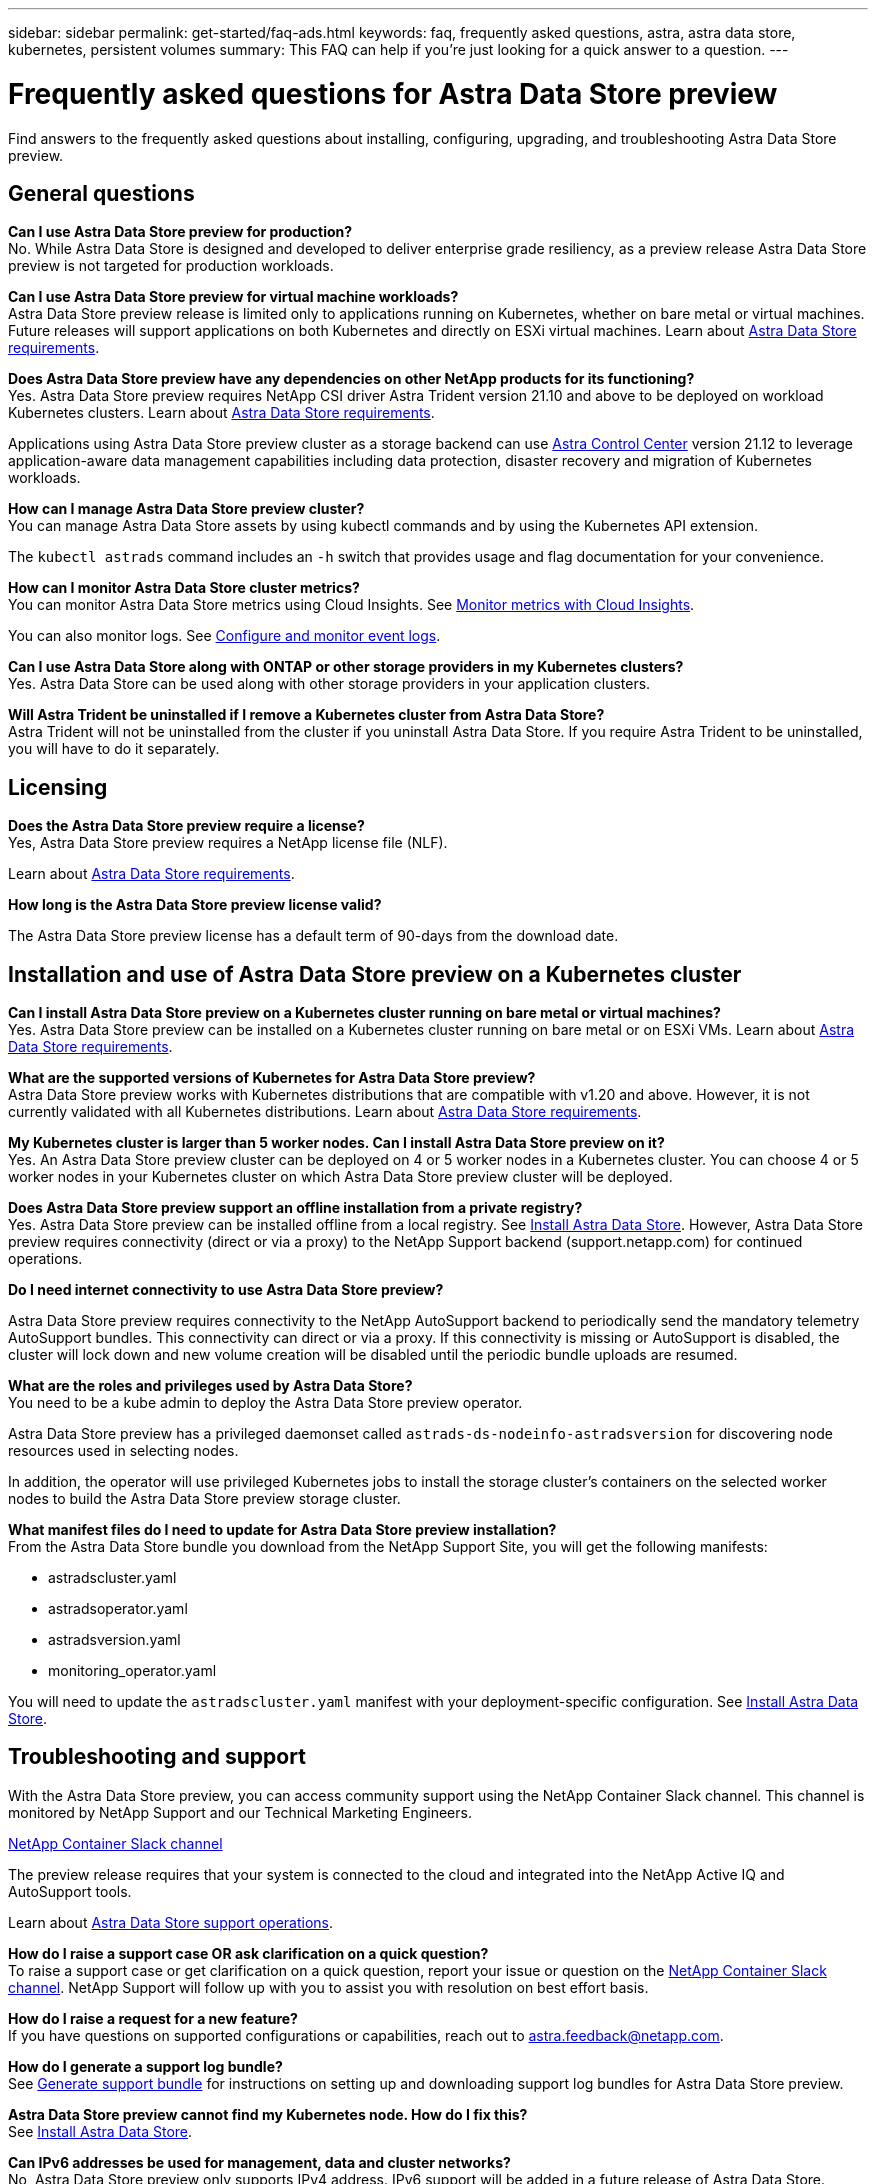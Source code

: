 ---
sidebar: sidebar
permalink: get-started/faq-ads.html
keywords: faq, frequently asked questions, astra, astra data store, kubernetes, persistent volumes
summary: This FAQ can help if you're just looking for a quick answer to a question.
---

= Frequently asked questions for Astra Data Store preview
:hardbreaks:
:icons: font
:imagesdir: ../media/

Find answers to the frequently asked questions about installing, configuring, upgrading, and troubleshooting Astra Data Store preview.


== General questions

*Can I use Astra Data Store preview for production?*
No. While Astra Data Store is designed and developed to deliver enterprise grade resiliency, as a preview release Astra Data Store preview is not targeted for production workloads.

*Can I use Astra Data Store preview for virtual machine workloads?*
Astra Data Store preview release is limited only to applications running on Kubernetes, whether on bare metal or virtual machines. Future releases will support applications on both Kubernetes and directly on ESXi virtual machines. Learn about link:../get-started/requirements.html[Astra Data Store requirements].


*Does Astra Data Store preview have any dependencies on other NetApp products for its functioning?*
Yes. Astra Data Store preview requires NetApp CSI driver Astra Trident version 21.10 and above to be deployed on workload Kubernetes clusters. Learn about link:../get-started/requirements.html[Astra Data Store requirements].

Applications using Astra Data Store preview cluster as a storage backend can use https://docs.netapp.com/us-en/astra-control-center/index.html[Astra Control Center] version 21.12 to leverage application-aware data management capabilities including data protection, disaster recovery and migration of Kubernetes workloads.

*How can I manage Astra Data Store preview cluster?*
You can manage Astra Data Store assets by using kubectl commands and by using the Kubernetes API extension.

The `kubectl astrads` command includes an `-h` switch that provides usage and flag documentation for your convenience.

*How can I monitor Astra Data Store cluster metrics?*
You can monitor Astra Data Store metrics using Cloud Insights. See link:../use/monitor-with-cloud-insights.html[Monitor metrics with Cloud Insights].

You can also monitor logs. See link:../use/configure-endpoints.html[Configure and monitor event logs].

*Can I use Astra Data Store along with ONTAP or other storage providers in my Kubernetes clusters?*
Yes. Astra Data Store can be used along with other storage providers in your application clusters.

*Will Astra Trident be uninstalled if I remove a Kubernetes cluster from Astra Data Store?*
Astra Trident will not be uninstalled from the cluster if you uninstall Astra Data Store. If you require Astra Trident to be uninstalled, you will have to do it separately.


== Licensing

*Does the Astra Data Store preview require a license?*
Yes, Astra Data Store preview requires a NetApp license file (NLF).

Learn about link:../get-started/requirements.html[Astra Data Store requirements].

*How long is the Astra Data Store preview license valid?*

The Astra Data Store preview license has a default term of 90-days from the download date.


== Installation and use of Astra Data Store preview on a Kubernetes cluster

*Can I install Astra Data Store preview on a Kubernetes cluster running on bare metal or virtual machines?*
Yes. Astra Data Store preview can be installed on a Kubernetes cluster running on bare metal or on ESXi VMs. Learn about link:../get-started/requirements.html[Astra Data Store requirements].



*What are the supported versions of Kubernetes for Astra Data Store preview?*
Astra Data Store preview works with Kubernetes distributions that are compatible with v1.20 and above. However, it is not currently validated with all Kubernetes distributions. Learn about link:../get-started/requirements.html[Astra Data Store requirements].


*My Kubernetes cluster is larger than 5 worker nodes. Can I install Astra Data Store preview on it?*
Yes. An Astra Data Store preview cluster can be deployed on 4 or 5 worker nodes in a Kubernetes cluster. You can choose 4 or 5 worker nodes in your Kubernetes cluster on which Astra Data Store preview cluster will be deployed.


*Does Astra Data Store preview support an offline installation from a private registry?*
Yes. Astra Data Store preview can be installed offline from a local registry. See link:../get-started/install-ads.html[Install Astra Data Store]. However, Astra Data Store preview requires connectivity (direct or via a proxy) to the NetApp Support backend (support.netapp.com) for continued operations.

*Do I need internet connectivity to use Astra Data Store preview?*

Astra Data Store preview requires connectivity to the NetApp AutoSupport backend to periodically send the mandatory telemetry AutoSupport bundles. This connectivity can direct or via a proxy. If this connectivity is missing or AutoSupport is disabled, the cluster will lock down and new volume creation will be disabled until the periodic bundle uploads are resumed.

*What are the roles and privileges used by Astra Data Store?*
You need to be a kube admin to deploy the Astra Data Store preview operator.

Astra Data Store preview has a privileged daemonset called `astrads-ds-nodeinfo-astradsversion` for discovering node resources used in selecting nodes.

In addition, the operator will use privileged Kubernetes jobs to install the storage cluster’s containers on the selected worker nodes to build the Astra Data Store preview storage cluster.

*What manifest files do I need to update for Astra Data Store preview installation?*
From the Astra Data Store bundle you download from the NetApp Support Site, you will get the following manifests:

*	astradscluster.yaml
*	astradsoperator.yaml
*	astradsversion.yaml
*	monitoring_operator.yaml

You will need to update the `astradscluster.yaml` manifest with your deployment-specific configuration. See link:../get-started/install-ads.html[Install Astra Data Store].



== Troubleshooting and support


With the Astra Data Store preview, you can access community support using the NetApp Container Slack channel. This channel is monitored by NetApp Support and our Technical Marketing Engineers.

https://netapp.io/slack[NetApp Container Slack channel]

The preview release requires that your system is connected to the cloud and integrated into the NetApp Active IQ and AutoSupport tools.

Learn about link:../support/get-help-ads.html[Astra Data Store support operations].


*How do I raise a support case OR ask clarification on a quick question?*
To raise a support case or get clarification on a quick question, report your issue or question on the https://netapp.io/slack[NetApp Container Slack channel]. NetApp Support will follow up with you to assist you with resolution on best effort basis.

*How do I raise a request for a new feature?*
If you have questions on supported configurations or capabilities, reach out to astra.feedback@netapp.com.

*How do I generate a support log bundle?*
See link:../support/get-help.html#generate-support-bundle-to-provide-to-netapp-support[Generate support bundle] for instructions on setting up and downloading support log bundles for Astra Data Store preview.

*Astra Data Store preview cannot find my Kubernetes node. How do I fix this?*
See link:../get-started/install-ads.html[Install Astra Data Store].

*Can IPv6 addresses be used for management, data and cluster networks?*
No, Astra Data Store preview only supports IPv4 address. IPv6 support will be added in a future release of Astra Data Store.

*What NFS version is used while provisioning a volume on Astra Data Store preview?*
By default, Astra Data Store preview supports NFS v4.1 for all volumes provisioned for Kubernetes applications.

*Why can't I get larger persistent volumes even though I have configured Astra Data Store with large capacity drives?*
Astra Data Store preview limits the maximum capacity provisioned for all volumes on a node to 1 TiB and up to 5 TiB across all nodes in an Astra Data Store preview cluster.

Learn about link:../get-started/requirements.html[Astra Data Store requirements].

== Upgrading Astra Data Store preview
*Can I upgrade from Astra Data Store preview release?*
No. Astra Data Store preview is not for production workloads and new releases of Astra Data Store software will require a fresh installation.
